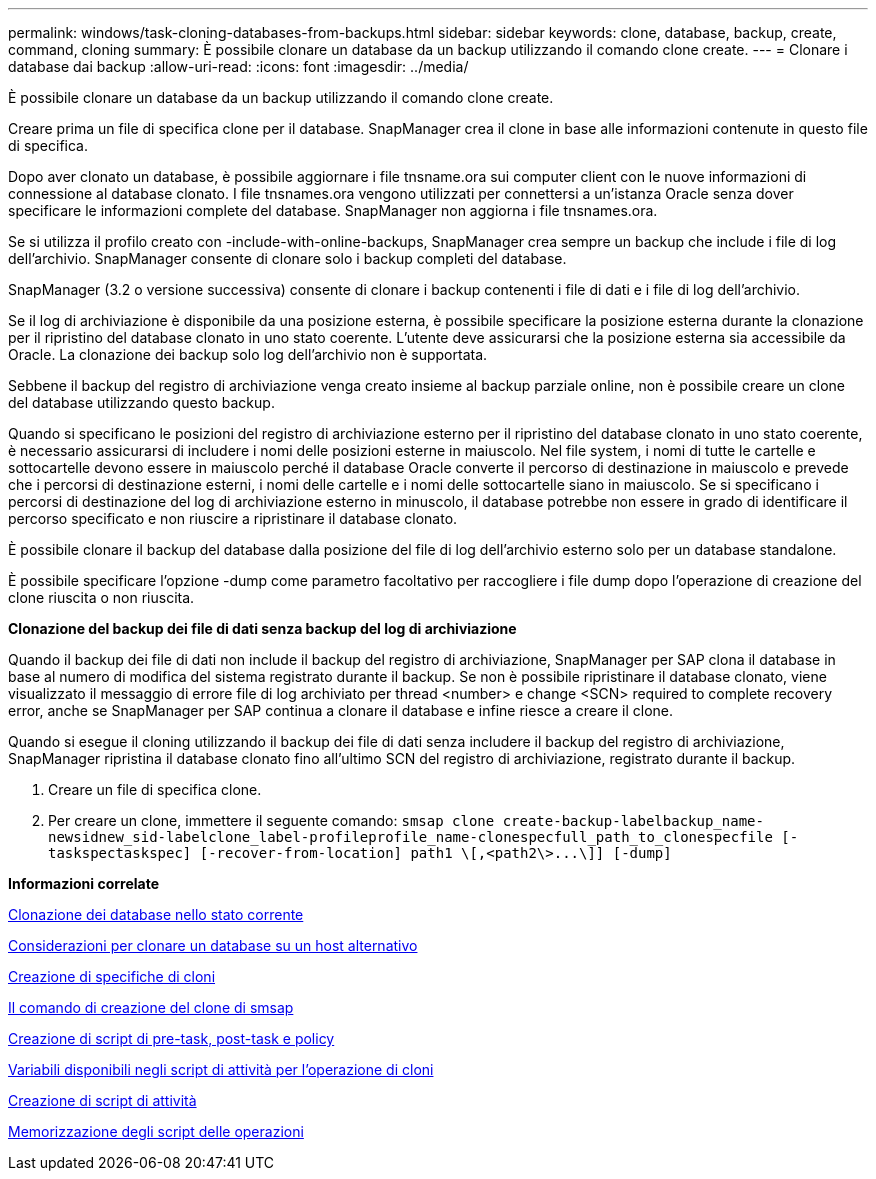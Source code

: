 ---
permalink: windows/task-cloning-databases-from-backups.html 
sidebar: sidebar 
keywords: clone, database, backup, create, command, cloning 
summary: È possibile clonare un database da un backup utilizzando il comando clone create. 
---
= Clonare i database dai backup
:allow-uri-read: 
:icons: font
:imagesdir: ../media/


[role="lead"]
È possibile clonare un database da un backup utilizzando il comando clone create.

Creare prima un file di specifica clone per il database. SnapManager crea il clone in base alle informazioni contenute in questo file di specifica.

Dopo aver clonato un database, è possibile aggiornare i file tnsname.ora sui computer client con le nuove informazioni di connessione al database clonato. I file tnsnames.ora vengono utilizzati per connettersi a un'istanza Oracle senza dover specificare le informazioni complete del database. SnapManager non aggiorna i file tnsnames.ora.

Se si utilizza il profilo creato con -include-with-online-backups, SnapManager crea sempre un backup che include i file di log dell'archivio. SnapManager consente di clonare solo i backup completi del database.

SnapManager (3.2 o versione successiva) consente di clonare i backup contenenti i file di dati e i file di log dell'archivio.

Se il log di archiviazione è disponibile da una posizione esterna, è possibile specificare la posizione esterna durante la clonazione per il ripristino del database clonato in uno stato coerente. L'utente deve assicurarsi che la posizione esterna sia accessibile da Oracle. La clonazione dei backup solo log dell'archivio non è supportata.

Sebbene il backup del registro di archiviazione venga creato insieme al backup parziale online, non è possibile creare un clone del database utilizzando questo backup.

Quando si specificano le posizioni del registro di archiviazione esterno per il ripristino del database clonato in uno stato coerente, è necessario assicurarsi di includere i nomi delle posizioni esterne in maiuscolo. Nel file system, i nomi di tutte le cartelle e sottocartelle devono essere in maiuscolo perché il database Oracle converte il percorso di destinazione in maiuscolo e prevede che i percorsi di destinazione esterni, i nomi delle cartelle e i nomi delle sottocartelle siano in maiuscolo. Se si specificano i percorsi di destinazione del log di archiviazione esterno in minuscolo, il database potrebbe non essere in grado di identificare il percorso specificato e non riuscire a ripristinare il database clonato.

È possibile clonare il backup del database dalla posizione del file di log dell'archivio esterno solo per un database standalone.

È possibile specificare l'opzione -dump come parametro facoltativo per raccogliere i file dump dopo l'operazione di creazione del clone riuscita o non riuscita.

*Clonazione del backup dei file di dati senza backup del log di archiviazione*

Quando il backup dei file di dati non include il backup del registro di archiviazione, SnapManager per SAP clona il database in base al numero di modifica del sistema registrato durante il backup. Se non è possibile ripristinare il database clonato, viene visualizzato il messaggio di errore file di log archiviato per thread <number> e change <SCN> required to complete recovery error, anche se SnapManager per SAP continua a clonare il database e infine riesce a creare il clone.

Quando si esegue il cloning utilizzando il backup dei file di dati senza includere il backup del registro di archiviazione, SnapManager ripristina il database clonato fino all'ultimo SCN del registro di archiviazione, registrato durante il backup.

. Creare un file di specifica clone.
. Per creare un clone, immettere il seguente comando: `+smsap clone create-backup-labelbackup_name-newsidnew_sid-labelclone_label-profileprofile_name-clonespecfull_path_to_clonespecfile [-taskspectaskspec] [-recover-from-location] path1 \[,<path2\>...\]] [-dump]+`


*Informazioni correlate*

xref:task-cloning-databases-in-the-current-state.adoc[Clonazione dei database nello stato corrente]

xref:concept-considerations-for-cloning-a-database-to-an-alternate-host.adoc[Considerazioni per clonare un database su un host alternativo]

xref:task-creating-clone-specifications.adoc[Creazione di specifiche di cloni]

xref:reference-the-smosmsapclone-create-command.adoc[Il comando di creazione del clone di smsap]

xref:task-creating-pretask-post-task-and-policy-scripts.adoc[Creazione di script di pre-task, post-task e policy]

xref:concept-variables-available-in-the-task-scripts-for-clone-operation.adoc[Variabili disponibili negli script di attività per l'operazione di cloni]

xref:task-creating-task-scripts.adoc[Creazione di script di attività]

xref:task-storing-the-task-scripts.adoc[Memorizzazione degli script delle operazioni]
